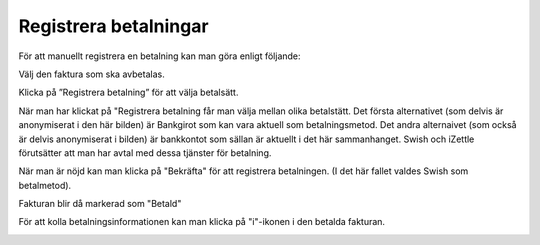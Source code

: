 .. _localorexportsalestax:

========================================
Registrera betalningar
========================================

För att manuellt registrera en betalning kan man göra enligt följande:

Välj den faktura som ska avbetalas.

.. image:: images/fakturering12.png
    :scale: 80 %

Klicka på ”Registrera betalning” för att välja betalsätt.

.. image:: images/fakturering13.png
    :scale: 80 %
    
När man har klickat på "Registrera betalning får man välja mellan olika betalstätt. Det första alternativet (som delvis är anonymiserat i den här bilden) är Bankgirot som kan vara aktuell som betalningsmetod. Det andra alternaivet (som också är delvis anonymiserat i bilden) är bankkontot som sällan är aktuellt i det här sammanhanget. Swish och iZettle förutsätter att man har avtal med dessa tjänster för betalning.

.. image:: images/fakturering14.png
    :scale: 80 %
    
När man är nöjd kan man klicka på "Bekräfta" för att registrera betalningen. (I det här fallet valdes Swish som betalmetod).
    
.. image:: images/fakturering15.png
    :scale: 80 %
    
Fakturan blir då markerad som "Betald"
    
.. image:: images/fakturering16.png
    :scale: 80 %
      
För att kolla betalningsinformationen kan man klicka på "i"-ikonen i den betalda fakturan.
    
.. image:: images/fakturering17.png
    :scale: 80 %
